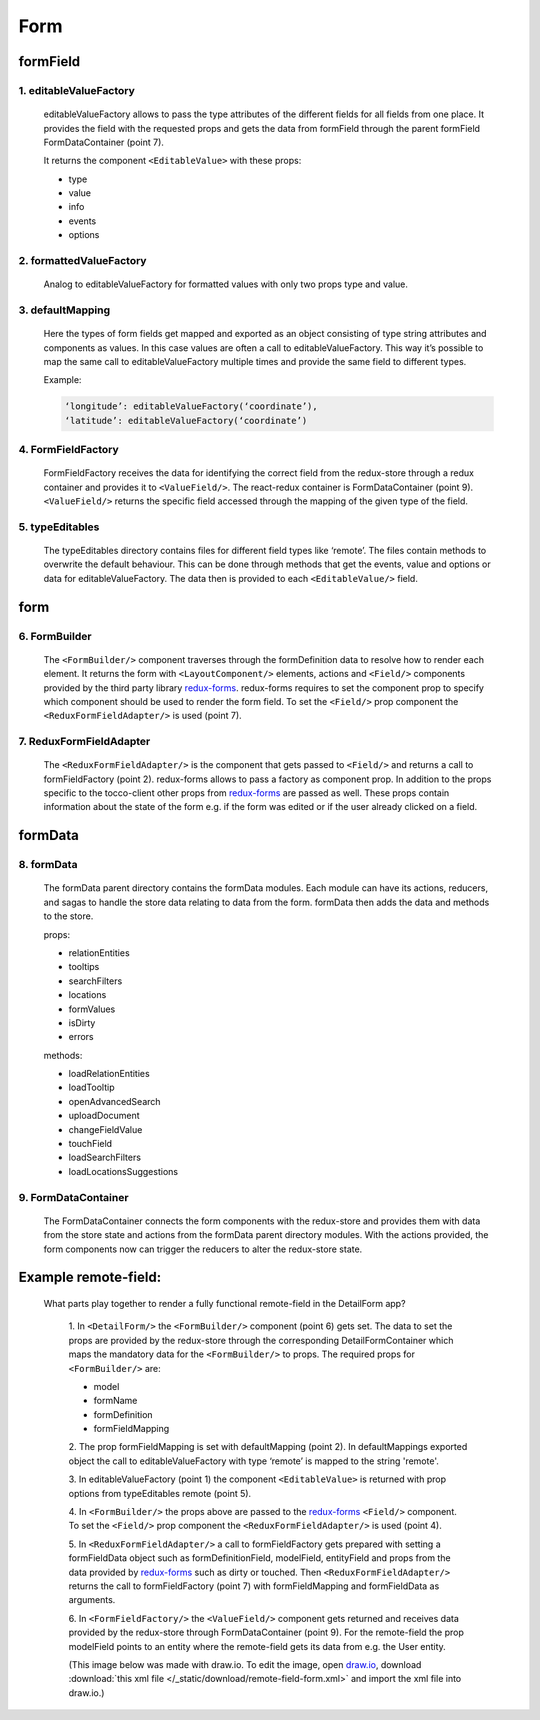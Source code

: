 Form
=====

formField
----------

1. editableValueFactory
~~~~~~~~~~~~~~~~~~~~~~~~

  editableValueFactory allows to pass the type attributes of the different fields for all fields from one place. It
  provides the field with the requested props and gets the data from formField through the parent formField
  FormDataContainer (point 7).

  It returns the component ``<EditableValue>`` with these props:

  * type
  * value
  * info
  * events
  * options

2. formattedValueFactory
~~~~~~~~~~~~~~~~~~~~~~~~~~

  Analog to editableValueFactory for formatted values with only two props type and value.

3. defaultMapping
~~~~~~~~~~~~~~~~~~

  Here the types of form fields get mapped and exported as an object consisting of type string
  attributes and components as values. In this case values are often a call to editableValueFactory.
  This way it’s possible to map the same call to editableValueFactory multiple times and provide the same
  field to different types.

  Example:

  .. code:: js

    ‘longitude’: editableValueFactory(‘coordinate’),
    ‘latitude’: editableValueFactory(‘coordinate’)


4. FormFieldFactory
~~~~~~~~~~~~~~~~~~~~

  FormFieldFactory receives the data for identifying the correct field from the redux-store through a redux container and
  provides it to ``<ValueField/>``. The react-redux container is FormDataContainer (point 9). ``<ValueField/>`` returns the specific field
  accessed through the mapping of the given type of the field.

5. typeEditables
~~~~~~~~~~~~~~~~~

  The typeEditables directory contains files for different field types like ‘remote’. The files contain methods to overwrite
  the default behaviour. This can be done through methods that get the events, value and options or data for
  editableValueFactory. The data then is provided to each ``<EditableValue/>`` field.

form
-----

6. FormBuilder
~~~~~~~~~~~~~~~

  The ``<FormBuilder/>`` component traverses through the formDefinition data to resolve how to render each element. It returns the
  form with ``<LayoutComponent/>`` elements, actions and ``<Field/>`` components provided by the third party library `redux-forms <https://redux-form.com/>`_.
  redux-forms requires to set the component prop to specify which component should be used to render the form field. To set
  the ``<Field/>`` prop component the ``<ReduxFormFieldAdapter/>`` is used (point 7).

7. ReduxFormFieldAdapter
~~~~~~~~~~~~~~~~~~~~~~~~~~

  The ``<ReduxFormFieldAdapter/>`` is the component that gets passed to ``<Field/>`` and returns a call to formFieldFactory (point 2).
  redux-forms allows to pass a factory as component prop. In addition to the props specific to the tocco-client other props from
  `redux-forms <https://redux-form.com/>`_ are passed as well. These props contain information about the state of the form e.g.
  if the form was edited or if the user already clicked on a field.

formData
---------

8. formData
~~~~~~~~~~~~~

  The formData parent directory contains the formData modules. Each module can have its actions, reducers, and sagas to handle
  the store data relating to data from the form.
  formData then adds the data and methods to the store.

  props:

  - relationEntities
  - tooltips
  - searchFilters
  - locations
  - formValues
  - isDirty
  - errors


  methods:

  - loadRelationEntities
  - loadTooltip
  - openAdvancedSearch
  - uploadDocument
  - changeFieldValue
  - touchField
  - loadSearchFilters
  - loadLocationsSuggestions


9. FormDataContainer
~~~~~~~~~~~~~~~~~~~~~

  The FormDataContainer connects the form components with the redux-store and provides them with data from the store
  state and actions from the formData parent directory modules. With the actions provided, the form components now can
  trigger the reducers to alter the redux-store state.


Example remote-field:
----------------------

 What parts play together to render a fully functional remote-field in the DetailForm app?

  1. In ``<DetailForm/>`` the ``<FormBuilder/>`` component (point 6) gets set. The data to set the props are provided by the redux-store
  through the corresponding DetailFormContainer which maps the mandatory data for the ``<FormBuilder/>`` to props. The required
  props for ``<FormBuilder/>`` are:

  - model
  - formName
  - formDefinition
  - formFieldMapping


  2. The prop formFieldMapping is set with defaultMapping (point 2). In defaultMappings exported object the call to
  editableValueFactory with type ‘remote’ is mapped to the string 'remote'.

  3. In editableValueFactory (point 1) the component ``<EditableValue>`` is returned with prop options from typeEditables remote
  (point 5).

  4. In ``<FormBuilder/>`` the props above are passed to the `redux-forms <https://redux-form.com/>`_
  ``<Field/>`` component. To set the ``<Field/>`` prop component the ``<ReduxFormFieldAdapter/>`` is used (point 4).

  5. In ``<ReduxFormFieldAdapter/>`` a call to formFieldFactory gets prepared with setting a formFieldData object such as
  formDefinitionField, modelField, entityField and props from the data provided by `redux-forms <https://redux-form.com/>`_
  such as dirty or touched. Then ``<ReduxFormFieldAdapter/>`` returns the call to formFieldFactory (point 7) with formFieldMapping
  and formFieldData as arguments.

  6. In ``<FormFieldFactory/>`` the ``<ValueField/>`` component gets returned and receives data provided by the redux-store through
  FormDataContainer (point 9). For the remote-field the prop modelField points to an entity where the remote-field gets its
  data from e.g. the User entity.

  (This image below was made with draw.io. To edit the image, open `draw.io <https://www.draw.io/>`_, download
  :download:`this xml file </_static/download/remote-field-form.xml>` and import the xml file into draw.io.)

.. image:: ./resources/remote-field-form.png
  :width: 800
  :alt: Form parts to render remote-field
